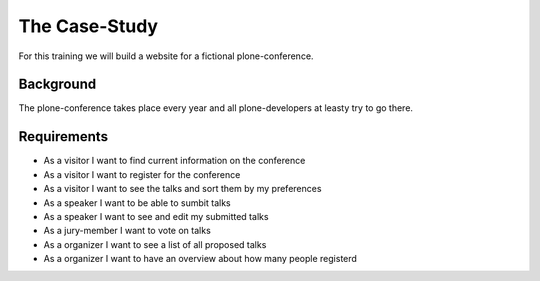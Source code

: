 The Case-Study
==============

For this training we will build a website for a fictional plone-conference.

Background
----------

The plone-conference takes place every year and all plone-developers at leasty try to go there.

Requirements
------------

* As a visitor I want to find current information on the conference
* As a visitor I want to register for the conference
* As a visitor I want to see the talks and sort them by my preferences
* As a speaker I want to be able to sumbit talks
* As a speaker I want to see and edit my submitted talks
* As a jury-member I want to vote on talks
* As a organizer I want to see a list of all proposed talks
* As a organizer I want to have an overview about how many people registerd


